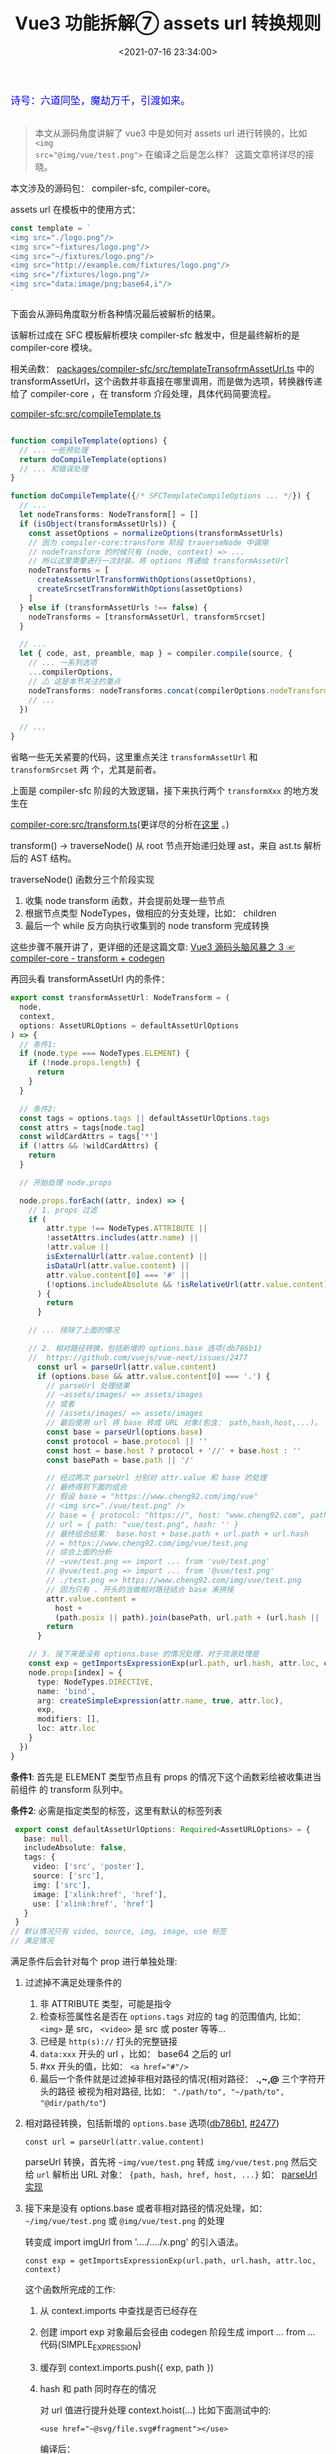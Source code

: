 #+TITLE: Vue3 功能拆解⑦ assets url 转换规则
#+DATE: <2021-07-16 23:34:00>
#+TAGS[]: vue3, vue-next, assets transform
#+CATEGORIES[]: vue
#+LANGUAGE: zh-cn
#+STARTUP: indent

#+begin_export html
<link href="https://fonts.goo~gleapis.com/cs~s2?family=ZCOOL+XiaoWei&display=swap" rel="stylesheet">
<link href="/js/vue/formatters-styles/style.css" rel="stylesheet">
<link href="/js/vue/formatters-styles/annotated.css" rel="stylesheet">
<link href="/js/vue/formatters-styles/html.css" rel="stylesheet">
<kbd>
<font color="blue" size="3" style="font-family: 'ZCOOL XiaoWei', serif;">
  诗号：六道同坠，魔劫万千，引渡如来。
</font>
</kbd><br><br>
<script src="/js/utils.js"></script>
<script src="/js/vue/vue-next.js"></script>
<script type='text/javascript' src="https://cdn.jsdelivr.net/npm/jsondiffpatch/dist/jsondiffpatch.umd.min.js"></script>
<script src="/js/vue/tests/common.js"></script>
#+end_export

[[/img/bdx/yiyeshu-001.jpg]]

#+begin_quote
本文从源码角度讲解了 vue3 中是如何对 assets url 进行转换的，比如 ~<img
src="@img/vue/test.png">~ 在编译之后是怎么样？ 这篇文章将详尽的接晓。
#+end_quote

本文涉及的源码包： compiler-sfc, compiler-core。

assets url 在模板中的使用方式：

#+begin_src js
const template = `
<img src="./logo.png"/>
<img src="~fixtures/logo.png"/>
<img src="~/fixtures/logo.png"/>
<img src="http://example.com/fixtures/logo.png"/>
<img src="/fixtures/logo.png"/>
<img src="data:image/png;base64,i"/>
`
#+end_src

下面会从源码角度取分析各种情况最后被解析的结果。

该解析过成在 SFC 模板解析模块 compiler-sfc 触发中，但是最终解析的是
compiler-core 模块。

相关函数： [[https://github.com/vuejs/vue-next/blob/master/packages/compiler-sfc/src/templateTransformAssetUrl.ts][packages/compiler-sfc/src/templateTransofrmAssetUrl.ts]] 中的
transformAssetUrl，这个函数并非直接在哪里调用，而是做为选项，转换器传递给了
compiler-core ，在 transform 介段处理，具体代码简要流程。

[[https://github.com/vuejs/vue-next/blob/master/packages/compiler-sfc/src/compileTemplate.ts][compiler-sfc:src/compileTemplate.ts]]

#+begin_src typescript

function compileTemplate(options) {
  // ... 一些预处理
  return doCompileTemplate(options)
  // ... 和错误处理
}

function doCompileTemplate({/* SFCTemplateCompileOptions ... */}) {
  // ...
  let nodeTransforms: NodeTransform[] = []
  if (isObject(transformAssetUrls)) {
    const assetOptions = normalizeOptions(transformAssetUrls)
    // 因为 compiler-core:transform 阶段 traverseNode 中调用
    // nodeTransform 的时候只有 (node, context) => ...
    // 所以这里需要进行一次封装，将 options 传递给 transformAssetUrl
    nodeTransforms = [
      createAssetUrlTransformWithOptions(assetOptions),
      createSrcsetTransformWithOptions(assetOptions)
    ]
  } else if (transformAssetUrls !== false) {
    nodeTransforms = [transformAssetUrl, transformSrcset]
  }

  // ...
  let { code, ast, preamble, map } = compiler.compile(source, {
    // ... 一系列选项
    ...compilerOptions,
    // ⚠ 这是本节关注的重点
    nodeTransforms: nodeTransforms.concat(compilerOptions.nodeTransforms || []),
    // ...
  })

  // ...
}
#+end_src

省略一些无关紧要的代码，这里重点关注 ~transformAssetUrl~ 和 ~transformSrcset~ 两
个，尤其是前者。

上面是 compiler-sfc 阶段的大致逻辑，接下来执行两个 ~transformXxx~ 的地方发生在

[[https://github.com/vuejs/vue-next/blob/master/packages/compiler-core/src/transform.ts][compiler-core:src/transform.ts]](更详尽的分析在[[/vue/vue-mind-map-compiler-core-transform-generate/][这里]] 。)

transform() -> traverseNode() 从 root 节点开始递归处理 ast，来自 ast.ts 解析后的
AST 结构。

traverseNode() 函数分三个阶段实现

1. 收集 node transform 函数，并会提前处理一些节点
2. 根据节点类型 NodeTypes，做相应的分支处理，比如： children
3. 最后一个 while 反方向执行收集到的 node transform 完成转换


这些步骤不展开讲了，更详细的还是这篇文章: [[/vue/vue-mind-map-compiler-core-transform-generate/][Vue3 源码头脑风暴之 3 ☞compiler-core - transform + codegen]]

再回头看 transformAssetUrl 内的条件：

#+begin_src typescript
export const transformAssetUrl: NodeTransform = (
  node,
  context,
  options: AssetURLOptions = defaultAssetUrlOptions
) => {
  // 条件1:
  if (node.type === NodeTypes.ELEMENT) {
    if (!node.props.length) {
      return
    }
  }

  // 条件2:
  const tags = options.tags || defaultAssetUrlOptions.tags
  const attrs = tags[node.tag]
  const wildCardAttrs = tags['*']
  if (!attrs && !wildCardAttrs) {
    return
  }

  // 开始处理 node.props

  node.props.forEach((attr, index) => {
    // 1. props 过滤
    if (
        attr.type !== NodeTypes.ATTRIBUTE ||
        !assetAttrs.includes(attr.name) ||
        !attr.value ||
        isExternalUrl(attr.value.content) ||
        isDataUrl(attr.value.content) ||
        attr.value.content[0] === '#' ||
        (!options.includeAbsolute && !isRelativeUrl(attr.value.content))
      ) {
        return
      }

    // ... 排除了上面的情况

    // 2. 相对路径转换，包括新增的 options.base 选项(db786b1)
    //  https://github.com/vuejs/vue-next/issues/2477
      const url = parseUrl(attr.value.content)
      if (options.base && attr.value.content[0] === '.') {
        // parseUrl 处理结果
        // ~assets/images/ => assets/images
        // 或者
        // /assets/images/ => assets/images
        // 最后使用 url 将 base 转成 URL 对象(包含： path,hash,host,...)。
        const base = parseUrl(options.base)
        const protocol = base.protocol || ''
        const host = base.host ? protocol + '//' + base.host : ''
        const basePath = base.path || '/'

        // 经过两次 parseUrl 分别对 attr.value 和 base 的处理
        // 最终得到下面的组合
        // 假设 base = "https://www.cheng92.com/img/vue"
        // <img src="./vue/test.png" />
        // base = { protocol: "https://", host: "www.cheng92.com", path: "/img/vue" }
        // url = { path: "vue/test.png", hash: '' }
        // 最终组合结果： base.host + base.path + url.path + url.hash
        // = https://www.cheng92.com/img/vue/test.png
        // 综合上面的分析
        // ~vue/test.png => import ... from 'vue/test.png'
        // @vue/test.png => import ... from '@vue/test.png'
        // ./test.png => https://www.cheng92.com/img/vue/test.png
        // 因为只有 . 开头的当做相对路径结合 base 来拼接
        attr.value.content =
          host +
          (path.posix || path).join(basePath, url.path + (url.hash || ''))
        return
      }

    // 3. 接下来是没有 options.base 的情况处理，对于资源处理是
    const exp = getImportsExpressionExp(url.path, url.hash, attr.loc, context)
    node.props[index] = {
      type: NodeTypes.DIRECTIVE,
      name: 'bind',
      arg: createSimpleExpression(attr.name, true, attr.loc),
      exp,
      modifiers: [],
      loc: attr.loc
    }
  })
}
#+end_src

 *条件1*: 首先是 ELEMENT 类型节点且有 props 的情况下这个函数彩绘被收集进当前组件
 的 transform 队列中。

 *条件2*: 必需是指定类型的标签，这里有默认的标签列表
 #+begin_src typescript
 export const defaultAssetUrlOptions: Required<AssetURLOptions> = {
   base: null,
   includeAbsolute: false,
   tags: {
     video: ['src', 'poster'],
     source: ['src'],
     img: ['src'],
     image: ['xlink:href', 'href'],
     use: ['xlink:href', 'href']
   }
 }
// 默认情况只有 video, source, img, image, use 标签
// 满足情况
 #+end_src

 满足条件后会针对每个 prop 进行单独处理:

1. 过滤掉不满足处理条件的

   1) 非 ATTRIBUTE 类型，可能是指令
   2) 检查标签属性名是否在 ~options.tags~ 对应的 tag 的范围值内, 比如： ~<img>~ 是 src， ~<video>~ 是 src 或 poster 等等...
   3) 已经是 ~http(s)://~ 打头的完整链接
   4) ~data:xxx~ 开头的 url ，比如： base64 之后的 url
   5) #xx 开头的值，比如： ~<a href="#"/>~
   6) 最后一个条件就是过滤掉非相对路径的情况(相对路径： *.,~,@* 三个字符开头的路径
      被视为相对路径, 比如： ~"./path/to", "~/path/to", "@dir/path/to"~)

2. 相对路径转换，包括新增的 ~options.base~ 选项([[https://github.com/vuejs/vue-next/commit/db786b1afe41c26611a215e6d6599d50312b9c2f][db786b1]], [[https://github.com/vuejs/vue-next/issues/2477][#2477]])

   ~const url = parseUrl(attr.value.content)~

   parseUrl 转换，首先将 =~img/vue/test.png= 转成 =img/vue/test.png= 然后交给
   ~url~ 解析出 URL 对象： ~{path, hash, href, host, ...}~ 如： [[#parseUrl][parseUrl 实现]]

3. 接下来是没有 options.base 或者非相对路径的情况处理，如： =~/img/vue/test.png=
   或 ~@img/vue/test.png~ 的处理

    转变成 import imgUrl from '..../..../x.png' 的引入语法。

    ~const exp = getImportsExpressionExp(url.path, url.hash, attr.loc, context)~

     这个函数所完成的工作:
   1) 从 context.imports 中查找是否已经存在
   2) 创建 import exp 对象最后会径由 codegen 阶段生成 import ... from ... 代码(SIMPLE_EXPRESSION)
   3) 缓存到 context.imports.push({ exp, path })
   4) hash 和 path 同时存在的情况

      对 url 值进行提升处理 context.hoist(...) 比如下面测试中的:

      ~<use href="~@svg/file.svg#fragment"></use>~

      编译后：

      ~const _hoisted_1 = _imports_2 + '#fragment'~
      ~const _hoisted_8 = /*#__PURE__*/_createVNode("use", { href: _hoisted_1
      }, null, -1 /* HOISTED */)~

      首先是 ~<use>~ 元素本身进行了提升，因为是普通标签，没有动态属性或指令，也没
      有动态的 children 所以是静态节点给提升，同时因为 href 值有 hash 有 path 所以该值也做了提升处理，当做静态来处理。

4. 测试：

    #+begin_src js
    const url = process.env.VNEXT_PKG_SFC +'/dist/compiler-sfc.cjs.js'
    const sfc = require(url.replace('stb-', ''))
    const { compileTemplate: compile } = sfc
    const source = `
        <img src="/vue/logo.png" />
        <img src="./vue/logo.png" />
        <img src="@vue/logo.png" />
        <img src="~vue/logo.png"/>
        <img src="https://www.cheng92.com/img/vue/logo.png"/>
        <img src="data:image/png;base64,i"/>
        <use href="~@svg/file.svg#fragment"></use>
        `
    const opt = {}
    const run = () => compile({ source, transformAssetUrls: opt })
    let result = run()
    console.log('\n>>> 没有 options.base \n', result.code);

    opt.base = 'https://www.cheng92.com/img'
    result = compile({ source, transformAssetUrls: opt })
    console.log('\n>>> 有 options.base \n', result.code);
    return 0
    #+end_src

    #+RESULTS:
    #+begin_example

    >>> 没有 options.base
     import { createVNode as _createVNode, Fragment as _Fragment, openBlock as _openBlock, createBlock as _createBlock } from "vue"
    import _imports_0 from './vue/logo.png'
    import _imports_1 from '@vue/logo.png'
    import _imports_2 from 'vue/logo.png'
    import _imports_3 from '@svg/file.svg'


    const _hoisted_1 = _imports_3 + '#fragment'
    const _hoisted_2 = /*#__PURE__*/_createVNode("img", { src: "/vue/logo.png" }, null, -1 /* HOISTED */)
    const _hoisted_3 = /*#__PURE__*/_createVNode("img", { src: _imports_0 }, null, -1 /* HOISTED */)
    const _hoisted_4 = /*#__PURE__*/_createVNode("img", { src: _imports_1 }, null, -1 /* HOISTED */)
    const _hoisted_5 = /*#__PURE__*/_createVNode("img", { src: _imports_2 }, null, -1 /* HOISTED */)
    const _hoisted_6 = /*#__PURE__*/_createVNode("img", { src: "https://www.cheng92.com/img/vue/logo.png" }, null, -1 /* HOISTED */)
    const _hoisted_7 = /*#__PURE__*/_createVNode("img", { src: "data:image/png;base64,i" }, null, -1 /* HOISTED */)
    const _hoisted_8 = /*#__PURE__*/_createVNode("use", { href: _hoisted_1 }, null, -1 /* HOISTED */)

    export function render(_ctx, _cache) {
      return (_openBlock(), _createBlock(_Fragment, null, [
        _hoisted_2,
        _hoisted_3,
        _hoisted_4,
        _hoisted_5,
        _hoisted_6,
        _hoisted_7,
        _hoisted_8
      ], 64 /* STABLE_FRAGMENT */))
    }

    >>> 有 options.base
     import { createVNode as _createVNode, Fragment as _Fragment, openBlock as _openBlock, createBlock as _createBlock } from "vue"
    import _imports_0 from '@vue/logo.png'
    import _imports_1 from 'vue/logo.png'
    import _imports_2 from '@svg/file.svg'


    const _hoisted_1 = _imports_2 + '#fragment'
    const _hoisted_2 = /*#__PURE__*/_createVNode("img", { src: "/vue/logo.png" }, null, -1 /* HOISTED */)
    const _hoisted_3 = /*#__PURE__*/_createVNode("img", { src: "https://www.cheng92.com/img/vue/logo.png" }, null, -1 /* HOISTED */)
    const _hoisted_4 = /*#__PURE__*/_createVNode("img", { src: _imports_0 }, null, -1 /* HOISTED */)
    const _hoisted_5 = /*#__PURE__*/_createVNode("img", { src: _imports_1 }, null, -1 /* HOISTED */)
    const _hoisted_6 = /*#__PURE__*/_createVNode("img", { src: "https://www.cheng92.com/img/vue/logo.png" }, null, -1 /* HOISTED */)
    const _hoisted_7 = /*#__PURE__*/_createVNode("img", { src: "data:image/png;base64,i" }, null, -1 /* HOISTED */)
    const _hoisted_8 = /*#__PURE__*/_createVNode("use", { href: _hoisted_1 }, null, -1 /* HOISTED */)

    export function render(_ctx, _cache) {
      return (_openBlock(), _createBlock(_Fragment, null, [
        _hoisted_2,
        _hoisted_3,
        _hoisted_4,
        _hoisted_5,
        _hoisted_6,
        _hoisted_7,
        _hoisted_8
      ], 64 /* STABLE_FRAGMENT */))
    }
    0
    #+end_example


小结：

#+begin_quote
1. base 选项传递给 compileTemplate 是以 ~{ transformAssetUrls: { base: '...' }}~
   属性
2. 没有 base 情况， ~./path/to~ => ~import ... from './path/to'~ 当做相对路径处
   理
3. 有 base 情况, ~./path/to~ => ~src: 'https://www.cheng92.com/path/to~ 会将
   base 解析后与解析后的 src 进行拼接，没有 ~import~
4. =~= 语法情况， =~/path/to= => ~import ... from 'path/to'~
5. =@= 语法情况， =@path/to= => ~import ... from '@path/to'~
6. =~@= 有 path 又有 hash 的情况， url 值会进行提升，如:

   ~<use href="~@svg/file.svg#fragment"></use>~
#+end_quote
